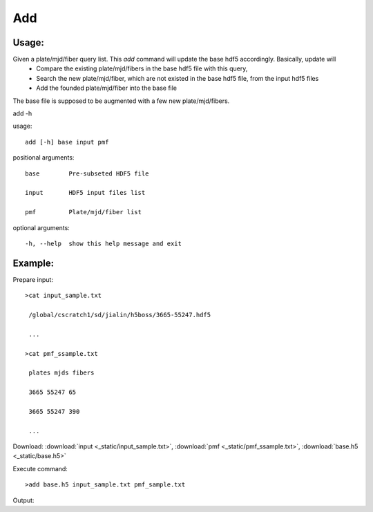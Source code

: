 .. _add:
Add
========

Usage:
------
Given a plate/mjd/fiber query list. This `add` command will update the base hdf5 accordingly. Basically, update will
  * Compare the existing plate/mjd/fibers in the base hdf5 file with this query,
  * Search the new plate/mjd/fiber, which are not existed in the base hdf5 file, from the input hdf5 files
  * Add the founded plate/mjd/fiber into the base file

The base file is supposed to be augmented with a few new plate/mjd/fibers. 

.. highlight:: c 

add -h

usage::
 
  add [-h] base input pmf

positional arguments::

  base        Pre-subseted HDF5 file

  input       HDF5 input files list

  pmf         Plate/mjd/fiber list

optional arguments::

  -h, --help  show this help message and exit

Example:
--------
.. highlight:: c

Prepare input::

 >cat input_sample.txt

  /global/cscratch1/sd/jialin/h5boss/3665-55247.hdf5

  ...

 >cat pmf_ssample.txt

  plates mjds fibers

  3665 55247 65

  3665 55247 390

  ...

Download: :download:`input <_static/input_sample.txt>`, :download:`pmf <_static/pmf_ssample.txt>`, :download:`base.h5 <_static/base.h5>`

Execute command::

 >add base.h5 input_sample.txt pmf_sample.txt

Output::



